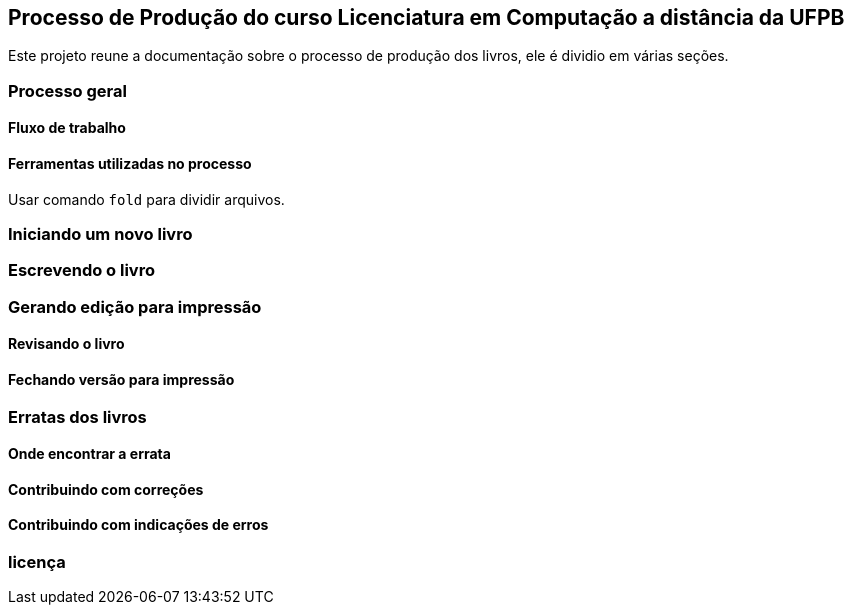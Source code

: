 == Processo de Produção do curso Licenciatura em Computação a distância da UFPB

Este projeto reune a documentação sobre o processo de produção dos livros,
ele é dividio em várias seções.

=== Processo geral

==== Fluxo de trabalho

==== Ferramentas utilizadas no processo

Usar comando `fold` para dividir arquivos.

=== Iniciando um novo livro

=== Escrevendo o livro

=== Gerando edição para impressão

==== Revisando o livro

==== Fechando versão para impressão

=== Erratas dos livros

==== Onde encontrar a errata

==== Contribuindo com correções

==== Contribuindo com indicações de erros


=== licença



